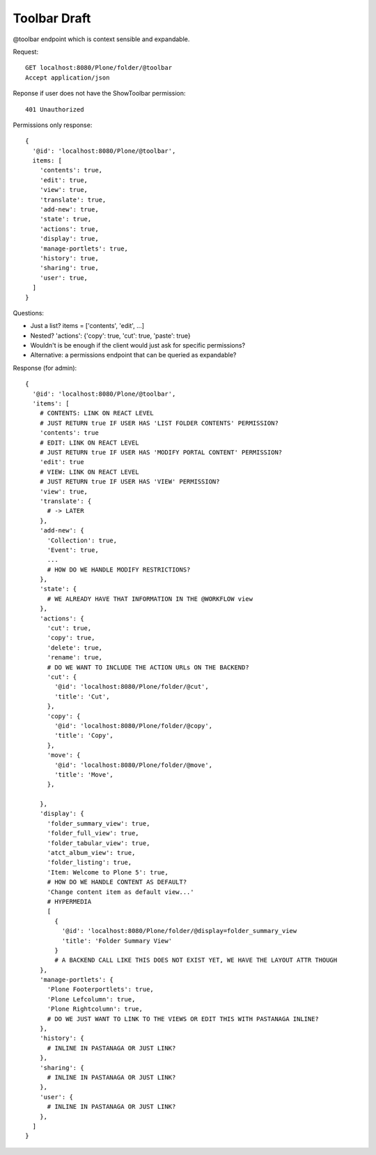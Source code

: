 Toolbar Draft
-------------

@toolbar endpoint which is context sensible and expandable.


Request::

  GET localhost:8080/Plone/folder/@toolbar
  Accept application/json

Reponse if user does not have the ShowToolbar permission::

  401 Unauthorized

Permissions only response::

  {
    '@id': 'localhost:8080/Plone/@toolbar',
    items: [
      'contents': true,
      'edit': true,
      'view': true,
      'translate': true,
      'add-new': true,
      'state': true,
      'actions': true,
      'display': true,
      'manage-portlets': true,
      'history': true,
      'sharing': true,
      'user': true,
    ]
  }

Questions:

- Just a list? items = ['contents', 'edit', ...]
- Nested? 'actions': {'copy': true, 'cut': true, 'paste': true}
- Wouldn't is be enough if the client would just ask for specific permissions?
- Alternative: a permissions endpoint that can be queried as expandable?

Response (for admin)::

  {
    '@id': 'localhost:8080/Plone/@toolbar',
    'items': [
      # CONTENTS: LINK ON REACT LEVEL
      # JUST RETURN true IF USER HAS 'LIST FOLDER CONTENTS' PERMISSION?
      'contents': true
      # EDIT: LINK ON REACT LEVEL
      # JUST RETURN true IF USER HAS 'MODIFY PORTAL CONTENT' PERMISSION?
      'edit': true
      # VIEW: LINK ON REACT LEVEL
      # JUST RETURN true IF USER HAS 'VIEW' PERMISSION?
      'view': true,
      'translate': {
        # -> LATER
      },
      'add-new': {
        'Collection': true,
        'Event': true,
        ...
        # HOW DO WE HANDLE MODIFY RESTRICTIONS?
      },
      'state': {
        # WE ALREADY HAVE THAT INFORMATION IN THE @WORKFLOW view
      },
      'actions': {
        'cut': true,
        'copy': true,
        'delete': true,
        'rename': true,
        # DO WE WANT TO INCLUDE THE ACTION URLs ON THE BACKEND?
        'cut': {
          '@id': 'localhost:8080/Plone/folder/@cut',
          'title': 'Cut',
        },
        'copy': {
          '@id': 'localhost:8080/Plone/folder/@copy',
          'title': 'Copy',
        },
        'move': {
          '@id': 'localhost:8080/Plone/folder/@move',
          'title': 'Move',
        },

      },
      'display': {
        'folder_summary_view': true,
        'folder_full_view': true,
        'folder_tabular_view': true,
        'atct_album_view': true,
        'folder_listing': true,
        'Item: Welcome to Plone 5': true,
        # HOW DO WE HANDLE CONTENT AS DEFAULT?
        'Change content item as default view...'
        # HYPERMEDIA
        [
          {
            '@id': 'localhost:8080/Plone/folder/@display=folder_summary_view
            'title': 'Folder Summary View'
          }
          # A BACKEND CALL LIKE THIS DOES NOT EXIST YET, WE HAVE THE LAYOUT ATTR THOUGH
      },
      'manage-portlets': {
        'Plone Footerportlets': true,
        'Plone Lefcolumn': true,
        'Plone Rightcolumn': true,
        # DO WE JUST WANT TO LINK TO THE VIEWS OR EDIT THIS WITH PASTANAGA INLINE?
      },
      'history': {
        # INLINE IN PASTANAGA OR JUST LINK?
      },
      'sharing': {
        # INLINE IN PASTANAGA OR JUST LINK?
      },
      'user': {
        # INLINE IN PASTANAGA OR JUST LINK?
      },
    ]
  }
